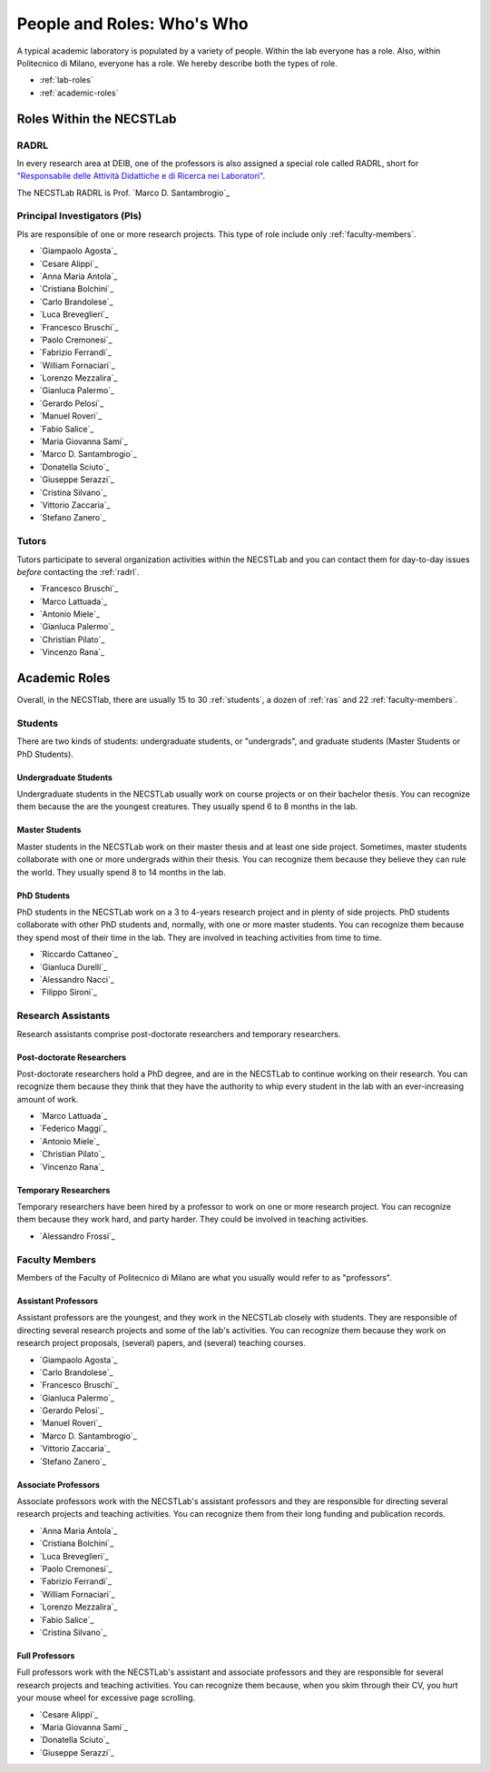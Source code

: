 .. -*- coding: utf-8 -*-


.. _roles:

People and Roles: Who's Who
===========================

A typical academic laboratory is populated by a variety of people. Within the lab everyone has a role. Also, within Politecnico di Milano, everyone has a role. We hereby describe both the types of role.

* :ref:`lab-roles`
* :ref:`academic-roles`

.. _lab-roles:

Roles Within the NECSTLab
-------------------------

.. _radrl:

RADRL
^^^^^

In every research area at DEIB, one of the professors is also assigned a special role called RADRL, short for `"Responsabile delle Attività Didattiche e di Ricerca nei Laboratori" <http://home.dei.polimi.it/tomasson/documenti/Elenco%20RADRL.pdf>`_.

The NECSTLab RADRL is Prof. `Marco D. Santambrogio`_

.. _pis:

Principal Investigators (PIs)
^^^^^^^^^^^^^^^^^^^^^^^^^^^^^

PIs are responsible of one or more research projects. This type of role include only :ref:`faculty-members`.

* `Giampaolo Agosta`_

* `Cesare Alippi`_

* `Anna Maria Antola`_

* `Cristiana Bolchini`_

* `Carlo Brandolese`_

* `Luca Breveglieri`_

* `Francesco Bruschi`_

* `Paolo Cremonesi`_

* `Fabrizio Ferrandi`_

* `William Fornaciari`_

* `Lorenzo Mezzalira`_

* `Gianluca Palermo`_

* `Gerardo Pelosi`_

* `Manuel Roveri`_

* `Fabio Salice`_

* `Maria Giovanna Sami`_

* `Marco D. Santambrogio`_

* `Donatella Sciuto`_

* `Giuseppe Serazzi`_

* `Cristina Silvano`_

* `Vittorio Zaccaria`_

* `Stefano Zanero`_


.. _tutors:

Tutors
^^^^^^

Tutors participate to several organization activities within the NECSTLab and you can contact them for day-to-day issues *before* contacting the :ref:`radrl`.

* `Francesco Bruschi`_

* `Marco Lattuada`_

* `Antonio Miele`_

* `Gianluca Palermo`_

* `Christian Pilato`_

* `Vincenzo Rana`_


.. _academic-roles:

Academic Roles
--------------

Overall, in the NECSTlab, there are usually 15 to 30 :ref:`students`, a dozen of :ref:`ras` and 22 :ref:`faculty-members`.

.. _students:

Students
^^^^^^^^

There are two kinds of students: undergraduate students, or "undergrads", and graduate students (Master Students or PhD Students).

Undergraduate Students
~~~~~~~~~~~~~~~~~~~~~~

Undergraduate students in the NECSTLab usually work on course projects or on their bachelor thesis. You can recognize them because the are the youngest creatures. They usually spend 6 to 8 months in the lab.

Master Students
~~~~~~~~~~~~~~~

Master students in the NECSTLab work on their master thesis and at least one side project. Sometimes, master students collaborate with one or more undergrads within their thesis. You can recognize them because they believe they can rule the world. They usually spend 8 to 14 months in the lab.

PhD Students
~~~~~~~~~~~~

PhD students in the NECSTLab work on a 3 to 4-years research project and in plenty of side projects. PhD students collaborate with other PhD students and, normally, with one or more master students. You can recognize them because they spend most of their time in the lab. They are involved in teaching activities from time to time.

* `Riccardo Cattaneo`_
* `Gianluca Durelli`_
* `Alessandro Nacci`_
* `Filippo Sironi`_

.. _ras:

Research Assistants
^^^^^^^^^^^^^^^^^^^

Research assistants comprise post-doctorate researchers and temporary researchers.

Post-doctorate Researchers
~~~~~~~~~~~~~~~~~~~~~~~~~~

Post-doctorate researchers hold a PhD degree, and are in the NECSTLab to continue working on their research. You can recognize them because they think that they have the authority to whip every student in the lab with an ever-increasing amount of work.

* `Marco Lattuada`_
* `Federico Maggi`_
* `Antonio Miele`_
* `Christian Pilato`_
* `Vincenzo Rana`_

Temporary Researchers
~~~~~~~~~~~~~~~~~~~~~

Temporary researchers have been hired by a professor to work on one or more research project. You can recognize them because they work hard, and party harder. They could be involved in teaching activities.

* `Alessandro Frossi`_

.. _faculty-members:

Faculty Members
^^^^^^^^^^^^^^^

Members of the Faculty of Politecnico di Milano are what you usually would refer to as "professors".

Assistant Professors
~~~~~~~~~~~~~~~~~~~~

Assistant professors are the youngest, and they work in the NECSTLab closely with students. They are responsible of directing several research projects and some of the lab's activities. You can recognize them because they work on research project proposals, (several) papers, and (several) teaching courses.

* `Giampaolo Agosta`_

* `Carlo Brandolese`_

* `Francesco Bruschi`_

* `Gianluca Palermo`_

* `Gerardo Pelosi`_

* `Manuel Roveri`_

* `Marco D. Santambrogio`_

* `Vittorio Zaccaria`_

* `Stefano Zanero`_

Associate Professors
~~~~~~~~~~~~~~~~~~~~

Associate professors work with the NECSTLab's assistant professors and they are responsible for directing several research projects and teaching activities. You can recognize them from their long funding and publication records.

* `Anna Maria Antola`_

* `Cristiana Bolchini`_

* `Luca Breveglieri`_

* `Paolo Cremonesi`_

* `Fabrizio Ferrandi`_

* `William Fornaciari`_

* `Lorenzo Mezzalira`_

* `Fabio Salice`_

* `Cristina Silvano`_


Full Professors
~~~~~~~~~~~~~~~

Full professors work with the NECSTLab's assistant and associate professors and they are responsible for several research projects and teaching activities. You can recognize them because, when you skim through their CV, you hurt your mouse wheel for excessive page scrolling.

* `Cesare Alippi`_

* `Maria Giovanna Sami`_

* `Donatella Sciuto`_

* `Giuseppe Serazzi`_
